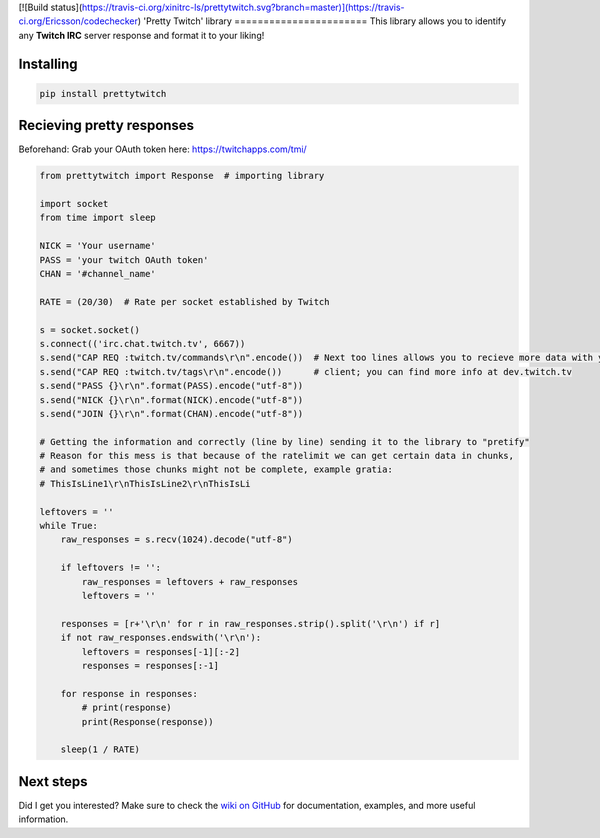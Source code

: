 [![Build status](https://travis-ci.org/xinitrc-ls/prettytwitch.svg?branch=master)](https://travis-ci.org/Ericsson/codechecker)
'Pretty Twitch' library
=======================
This library allows you to identify any **Twitch IRC** server response and format it to your liking!

Installing
----------

.. code:: sh

  pip install prettytwitch


Recieving pretty responses
--------------------------
Beforehand: Grab your OAuth token here: https://twitchapps.com/tmi/


.. code:: python

  from prettytwitch import Response  # importing library
  
  import socket
  from time import sleep

  NICK = 'Your username'
  PASS = 'your twitch OAuth token'
  CHAN = '#channel_name'
  
  RATE = (20/30)  # Rate per socket established by Twitch

  s = socket.socket()
  s.connect(('irc.chat.twitch.tv', 6667))
  s.send("CAP REQ :twitch.tv/commands\r\n".encode())  # Next too lines allows you to recieve more data with your
  s.send("CAP REQ :twitch.tv/tags\r\n".encode())      # client; you can find more info at dev.twitch.tv
  s.send("PASS {}\r\n".format(PASS).encode("utf-8"))
  s.send("NICK {}\r\n".format(NICK).encode("utf-8"))
  s.send("JOIN {}\r\n".format(CHAN).encode("utf-8"))

  # Getting the information and correctly (line by line) sending it to the library to "pretify"
  # Reason for this mess is that because of the ratelimit we can get certain data in chunks,
  # and sometimes those chunks might not be complete, example gratia:
  # ThisIsLine1\r\nThisIsLine2\r\nThisIsLi

  leftovers = ''
  while True:
      raw_responses = s.recv(1024).decode("utf-8")

      if leftovers != '':
          raw_responses = leftovers + raw_responses
          leftovers = ''

      responses = [r+'\r\n' for r in raw_responses.strip().split('\r\n') if r]
      if not raw_responses.endswith('\r\n'):
          leftovers = responses[-1][:-2]
          responses = responses[:-1]

      for response in responses:
          # print(response)
          print(Response(response))

      sleep(1 / RATE)


Next steps
----------

Did I get you interested? Make sure to check the `wiki on GitHub <https://github.com/xinitrc-ls/prettytwitch/wiki>`_
for documentation, examples, and more useful information.
